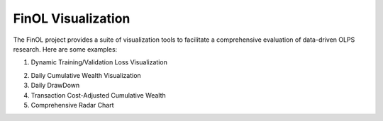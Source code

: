 .. _supported_visualization:

FinOL Visualization
=============

The FinOL project provides a suite of visualization tools to facilitate
a comprehensive evaluation of data-driven OLPS research. Here are some
examples:

1. Dynamic Training/Validation Loss Visualization

   .. raw:: html

      <p align="center">

.. raw:: html

   </p>

2. Daily Cumulative Wealth Visualization

   .. raw:: html

      <p align="center">

3. Daily DrawDown

   .. raw:: html

      <p align="center">

4. Transaction Cost-Adjusted Cumulative Wealth

   .. raw:: html

      <p align="center">

5. Comprehensive Radar Chart

   .. raw:: html

      <p align="center">